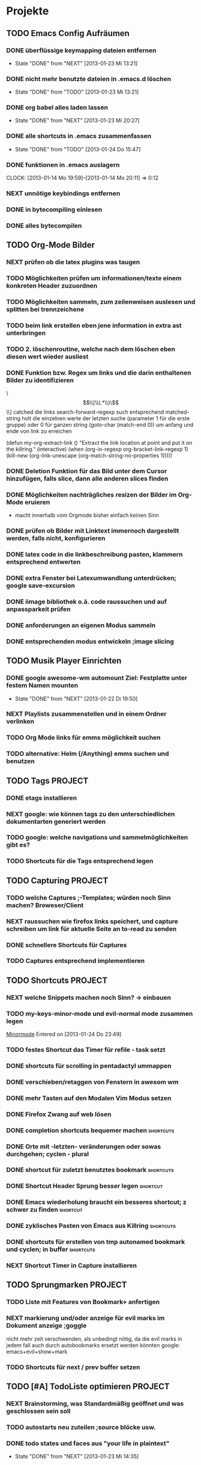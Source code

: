 #+STARTUP: content
* Projekte
** TODO Emacs Config Aufräumen
*** DONE überflüssige keymapping dateien entfernen
    - State "DONE"       from "NEXT"       [2013-01-23 Mi 13:21]
*** DONE nicht mehr benutzte dateien in .emacs.d löschen
    - State "DONE"       from "TODO"       [2013-01-23 Mi 13:21]
*** DONE org babel alles laden lassen
    - State "DONE"       from "NEXT"       [2013-01-23 Mi 20:27]
*** DONE alle shortcuts in .emacs zusammenfassen
    - State "DONE"       from "TODO"       [2013-01-24 Do 15:47]
*** DONE funktionen in .emacs auslagern
    CLOCK: [2013-01-14 Mo 19:59]--[2013-01-14 Mo 20:11] =>  0:12
*** NEXT unnötige keybindings entfernen
*** DONE in bytecompiling einlesen
*** DONE alles bytecompilen
** TODO Org-Mode Bilder
*** NEXT prüfen ob die latex plugins was taugen
*** TODO Möglichkeiten prüfen um informationen/texte einem konkreten Header zuzuordnen
*** TODO Möglichkeiten sammeln, zum zeilenweisen auslesen und splitten bei trennzeichene
*** TODO beim link erstellen eben jene information in extra ast unterbringen
*** TODO 2. löschenroutine, welche nach dem löschen eben diesen wert wieder ausliest
*** DONE Funktion bzw. Regex um links und die darin enthaltenen Bilder zu identifizieren
    \\[\\[\\(.*\\)\\]\\]  catched die links
    search-forward-regexp such entsprechend
    matched-string holt die einzelnen werte der letzten suche 
       (parameter 1 für die erste gruppe) oder 0 für ganzen string
    (goto-char (match-end 0))  um anfang und ende von link zu erreichen
    
(defun my-org-extract-link ()
  "Extract the link location at point and put it on the killring."
  (interactive)
  (when (org-in-regexp org-bracket-link-regexp 1)
    (kill-new (org-link-unescape (org-match-string-no-properties 1)))))

*** DONE Deletion Funktion für das Bild unter dem Cursor hinzufügen, falls slice, dann alle anderen slices finden
*** DONE Möglichkeiten nachträgliches resizen der Bilder im Org-Mode eruieren
    - macht innerhalb vom Orgmode bisher einfach keinen Sinn
*** DONE prüfen ob Bilder mit Linktext immernoch dargestellt werden, falls nicht, konfigurieren
*** DONE latex code in die linkbeschreibung pasten, klammern entsprechend entwerten
*** DONE extra Fenster bei Latexumwandlung unterdrücken; google save-excursion
*** DONE iimage bibliothek o.ä. code raussuchen und auf anpassparkeit prüfen
*** DONE anforderungen an eigenen Modus sammeln
*** DONE entsprechenden modus entwickeln ;image slicing
** TODO Musik Player Einrichten
*** DONE google awesome-wm automount Ziel: Festplatte unter festem Namen mounten
    - State "DONE"       from "NEXT"       [2013-01-22 Di 19:50]
*** NEXT Playlists zusammenstellen und in einem Ordner verlinken
*** TODO Org Mode links für emms möglichkeit suchen
*** TODO alternative: Helm (/Anything) emms suchen und benutzen
** TODO Tags							    :PROJECT:
*** DONE etags installieren
*** NEXT google: wie können tags zu den unterschiedlichen dokumentarten generiert werden
*** TODO google: welche navigations und sammelmöglichkeiten gibt es?
*** TODO Shortcuts für die Tags entsprechend legen
** TODO Capturing						    :PROJECT:
*** TODO welche Captures ;-Templates; würden noch Sinn machen? Broweser/Client
*** NEXT raussuchen wie firefox links speichert, und capture schreiben um link für aktuelle Seite an to-read zu senden
*** DONE schnellere Shortcuts für Captures 
*** TODO Captures entsprechend implementieren
** TODO Shortcuts						    :PROJECT:
*** NEXT welche Snippets machen noch Sinn? -> einbauen
*** TODO my-keys-minor-mode und evil-normal mode zusammen legen
  [[file:~/.emacs.d/emacs_config.org::*Minormode][Minormode]]
  Entered on [2013-01-24 Do 23:49]
*** TODO festes Shortcut das Timer für refile - task setzt
*** DONE shortcuts für scrolling in pentadactyl ummappen
*** DONE verschieben/retaggen von Fenstern in awesom wm
*** DONE mehr Tasten auf den Modalen Vim Modus setzen
*** DONE Firefox Zwang auf web lösen
*** DONE completion shortcuts bequemer machen			  :shortcuts:
*** DONE Orte mit -letzten- veränderungen oder sowas durchgehen; cyclen - plural
*** DONE shortcut für zuletzt benutztes bookmark		  :shortcuts:
*** DONE Shortcut Header Sprung besser legen			   :shortcut:
*** DONE Emacs wiederholung braucht ein besseres shortcut; z schwer zu finden :shortcut:
*** DONE zyklisches Pasten von Emacs aus Killring		  :shortcuts:
*** DONE shortcuts für erstellen von tmp autonamed bookmark und cyclen; in buffer :shortcuts:
*** NEXT Shortcut Timer in Capture installieren
** TODO Sprungmarken						    :PROJECT:
*** TODO Liste mit Features von Bookmark+ anfertigen
*** NEXT markierung und/oder anzeige für evil marks im Dokument anzeige ;goggle
nicht mehr zeit verschwenden, als unbedingt nötig, da die evil marks in jedem fall auch
durch autobookmarks ersetzt werden könnten
google: emacs+evil+show+mark 
*** TODO Shortcuts für next / prev buffer setzen
** TODO [#A] TodoListe optimieren				    :PROJECT:
*** NEXT Brainstorming, was Standardmäßig geöffnet und was geschlossen sein soll
*** TODO autostarts neu zuteilen ;source blöcke usw.
*** DONE todo states und faces aus "your life in plaintext"
    - State "DONE"       from "NEXT"       [2013-01-23 Mi 14:35]
** TODO Latex Mode						    :PROJECT:
*** DONE Cdlatex Paket suchen und installieren
    ist total sinnlos, yasnippet kann das alles auch. Statt dessen eher mal nach math mode suchen
*** DONE testen in wie fern schnelles suchen und finden von Symbolen möglich ist
    - mit latex math mode lässt sich mit backtick
      und dann nem normalen Zeichen das latex äquivalent bilden
    z.B. * wird zu \times
    - für andere Zeichen gibt es helm-c-insert-latex
*** NEXT testen wie weit auto completion von viel genutzen symbolen -Rightarrow...- glatt läuft
   - man könnte natürlich yasnippet benutzen 
   - oder man schreibt eigene latex kürzel
*** TODO math mode und insert latex in workflow einbinden
*** TODO gegebenenfalls weitere Completion Methoden einsetzen
** TODO Git							    :PROJECT:
*** DONE die 3 Grundmerges finden ;a / b / beide
*** NEXT magit: commit und push?
** TODO effizienteres Suchen					    :PROJECT:
*** NEXT Suchmaschine für Quellcodes
*** TODO alternative rc.lua suchen
*** TODO alternative .emacs suchen
*** TODO alternativen zu google prüfen / bessere Befehle sammeln
** TODO awesome wm						    :PROJECT:
*** NEXT Titlebar Awesome Wm googlen. Ziel: Titlebars in bestimmten Tags mit Floating standard, aktivieren.
*** TODO ansatz für tabs in awesome wm formulieren
*** TODO testen was genau shifty macht, und das gegebenenfalls einrichten
*** TODO nochmal die awesomewm konfiguration für tab's raussuchen und versuchen einen Plan zu entwickeln, um dieses sicher zu implementieren
** DONE eshell							    :PROJECT:
   - State "DONE"       from "TODO"       [2013-01-23 Mi 12:41]
*** DONE Autocompletion Eshell googlen Ziel: Möglichkeit umzuschalten. Vielleicht andere Shortcuts?
*** DONE Autocompletion eshell fixen im moment wird bei tab direkt eingesetzt und es lässt sich nicht weiter schalten
*** DONE mehrere eshell's, und diese sollten auch von überall aus in einem separaten Frame geöffnet werden können
    - State "DONE"       from "NEXT"       [2013-01-23 Mi 12:41]
      
* copy and paste
(yank in emacs = paste)

- C-v in pentadactyl

- "+ vorgeschaltet, präzisiert das clipboard (register)
- y => kopiert in kill ring
- p => pastet aus kill ring
- "a y / p => kopiert/pasted in/aus register a
- M-v paste aus Clipboard durch emacs
- C-@ setzt mark (ab da wird markiert)
- C-Shift-v paste im Terminal
- "+ ;y kopiert Link in pentadactyl
- C-einfügen kopieren durch Emacs
* linux allgemein
 + aumix oder alsamixer für soundsteuerung
 + alternativ einfach sound bei kupfer
 + evince ist der pdf viewer
 + xrandr:  $ xrandr --output VGA --mode 1280x1024 --right-of LVDS
 + convert pic123.png -resize 10% res_pic.png  :: resizing
 + standby :: sudo /etc/acpi/sleep.sh
 + standby_alternativ :: sudo pm-hibernate / powersave / suspend ...
 + script von überall asuführbar machen :: sh entfernen, bang(#/bin/bash) anfügen, und in /usr/bin verschieben
** standby
sudo chmod u+s /usr/sbin/pm-suspend
sudo visudo
   und da:
florian ALL = NOPASSWD: /usr/sbin/pm-hibernate
florian ALL = NOPASSWD: /usr/sbin/pm-suspend

immernoch sudo eingeben, aber kein passwort mehr
pm-suspend kann dann einfach in synapse eingegeben werden
** mounten
- sudo modprobe usb-storage 
  dann werden die festplatten erkannt
- /etc/modules
den Rest mit pysdm
** Standardprogramme
 + Standardprogramme: ~/.locale/share/applications/mimeapps.list
 application/pdf=zathura.desktop
** funktionierende Soundeinstellung:
- als root starten
- Sound:
  - Output
    - Built In Analog Stereo
    - Connector: Headphones
  - Input
    - Connector: Front Microphone
    - Built-an Audio Analog Stereo
  - Hardware
    - Built-in Audio
      - Profile: Analog Stereo
- Skype:
  - Audiogeräte
    - Mikrofon: HDA ATI SB, ALC887-VD Analog Direct hardware device without any conversions (hw:CARD=SB,DEV=0)
    - Lautsprecher/Klingeln: Default
* synergy
** keyboardlayout
- nacktes setxkbmap beim client hilft
** momentan funktionierendes Setup
 (pfeiltasten machen manchmal trotzdem probleme, der rest funktioniert aber, einschließlich esc)
      nach hinten löschen, aber leider nicht
- alles ordentlich resettet
- auf pc läuft neo mit manueller ladung
- auf laptop eigentlich egal (setxkbmap, aber vorher mit altgr standard resettet)
- mit synergy --help tool geladen, und dort alle fixes installiert
*** entsprechende config
 halfDuplexCapsLock = true
                halfDuplexCapsLock = true
                halfDuplexNumLock = true
                halfDuplexScrollLock = true
                xtestIsXineramaUnaware = true
                switchCorners = none 
                switchCornerSize = 0

** ServerConf
#~/.synergy.conf
section: screens
	florian-ThinkPad-X121e:
	flo_laptop:
end
section: links
	florian-ThinkPad-X121e:
		left = flo_laptop
	flo_laptop:
		right = florian-ThinkPad-X121e
end
section: options
	 keystroke(control+1) = switchInDirection(left)
	 keystroke(control+2) = switchInDirection(right)
end 
** ClientConf
conf wird gar nicht geladen o.O
Aufruf:
synergyc -n flo_laptop 192.168.2.30
** bla
 + Synergy zum Maus/Tasta sharen
   1. auf beiden quicksynergy starten
   2. server ip (ifconfig) bei client eintragen + name
   3. diesen Namen bei server in richtung eintragen und executen
   4. client executen
** Tasten remappen
xvkbd -xsendevent -no-sync -delay 20 -text "-"
xbindkeys --defaults > /home/florian/.xbindkeysrc
xbindkeys-config    <= und da den xvbkd kram einstellen
* Orgmode
** org-protocol
über emacsclient können auch direkt per konsole
solche Aufrufe gemacht werden
[[http://orgmode.org/worg/org-contrib/org-protocol.html][hauptseite]]
*** Browser
javascript:location.href='org-protocol://capture://x/'+
      encodeURIComponent(location.href)+'/'+
      encodeURIComponent(document.title)+'/'+
      encodeURIComponent(window.getSelection())

Sendet diese Daten an Emacs Template, (hier konkret x aber kann 
man auch weglassen)
*** Emacs
vorallem musste erstmal der server gestartet werden

(setq org-capture-templates
      (quote
       (("w"
         "Default template"
         entry
         (file+headline "~/Zettelkasten/zettelkasten.org" "Notes")
         "* %^{Title}\n\n  Source: %u, %c\n\n  %i"
         :empty-lines 1)
        ;; ... more templates here ...
        )))

- Ersetzt templates durch liste mit diesem Template
- Name Default template mit key w
- Subtree mit manuell eingegebenen Titel, unter Überpunkt
  Notes mit aktuellem Datum und dem Titel der source
- überall ne leere zeile dazwischen
** inline bilder
*** link_linie entfernen
(set-face-underline-p 'org-link niPl)
mit org-display... gibts keine
Linien, und es reagiert sofort
*** bilder anzeigen
iimage-mode / iimage-recenter
[ [file:datei123.png] ]

alternativ:
org-display-inline-images
<= zeigt direkt keine linie
** Folding unterdrücken
- für freie Zeilen oben Punkt zusammenfolden, beim nächsten Punkt
an den Anfang und Enter (einrücken schadet auch nicht
- ansonsten # + BEGIN : irgendwas     # + END:
- oder # + BEGIN_ irgendwas und # + END_ irgendwas
- mann kann auch feste drawer am anfang definieren und benutzen
- bei listen, also verwendung von + und - wird
  nach der Einrückung gefoldet
** Regionen/Enviroments
= org-special
- tangling wert ungleich yes und no wird als Dateiname interpretiert
- mit org-babel-tangle werden dann die Dateien erstellt
*** Syntax
#+BEGIN_X
#+END_X

#+BEGIN_LaTeX
\documentclass ...
#+END_LaTeX
*** Allgemeines
- wird auf jeden Fall anders formatiert(alles grau)
- durch Variable org-src-fontify-natively wird auch
  im Org-Fenster das richtige Syntaxhighlighting 
  im Codeblock benutzt
- C-c ' :: öffnet den Inhalt der Region tempoär in nativem Buffer. Dieser
	   muss mit der selben Tastenkombination beendet werden
*** Beispiel Syntax mit möglichem Tangling

#+BEGIN_SRC latex :tangling st-temp.tex
  \documentclass[11pt]{amsart}
  
  \begin{document}
  $\frac{A+B}{C+D} = X*Y = \binom{123}{456}$
  \end{document}
#+END_SRC

*** streaming
- leider noch keine Möglichkeit gefunden das ganze mit externen Dateien zu verknüpfen,
was ist mit Annotationen?
- das würde normalerweise auch erst beim exportieren gemacht werden (Stichwort: tangling)
- für Code Tangling bieten sich dann die 

** Capturing
Man setzt irgendeine Datei als default note file und 
da wird dann immer reinkopiert
(setq org-default-notes-file (concat org-directory "/notes.org"))

Die Funktion org-cature wird dann mit einer Taste verbunden
(define-key global-map "\C-cc" 'org-capture)
Es wird dann jedes mal ein Tempoärer Buffer geöffnet und angezeigt, 
in welchem man ein Template auswählen kann, welches dann dieses Fenster
schonmal vorbefüllt. Da kann dann z.B. automatisch der zuletzt gestörete 
Link oder der Zwischenspeicher oder eine Link zum aktuellen Punkt landen

Unterschieden wird dann noch in Finish, also fertig kopieren und 
Refiling, wobei die Daten an einen anderen header geschickt werden
** Templates
Templates sind im Grund nur etwas Text der Standardmäßig reingespastet wird,
wobei sie aber auch ein paar gegebene Parameter verwenden können.
*** capture-template hinzufügen
Zeug wird unter Heading "Tasks in gtd.org eingefügt
     (setq org-capture-templates
      '(("t" "Todo" entry (file+headline "~/org/gtd.org" "Tasks")
             "* TODO %?\n  %i\n  %a")
        ("j" "Journal" entry (file+datetree "~/org/journal.org")
             "* %?\nEntered on %U\n  %i\n  %a")))
Aufbau: Key;Beschreibung; typ: entry=node..., item, checkitem, plain,...;
target: file+regexp/file+id usw, file+datetree für currentdate und noch mehr;
template: text; properties: clockingkram, appenden, unnarrow(nicht hinspringen...)
*** nutzbare parameter
http://orgmode.org/manual/Template-expansion.html#Template-expansion

** refiling
- Das capture oder node wird an anderen header angehangen
(standardmäßig wird nur die oberste ebene benutzt
** Export
*** Export subtree
1. auf subtree gehen
2. org-export
3. 1 um auf subtree export umzuschalten
4. konkreten export aussuchen
* Vim
** Search/Replace                                                :shortcuts
	    =Änderungen werden komplett live gepreviewed=
	    :bereichs/foo/bar/g  oder gc
	    als Bereich kann man z.B. mit a',b' marker angeben
	    Ferner sind auch . für die akt Zeile oder konkrete
	    Zeilennummern möglich, geht aber auch +2 = relativ zu cur-pos
	    oder anders:
	    :g/^test/s/foo/bar/g  nur zeilen die mit test anfangen
	    im grunde gibt man start,end an.

	    \( \) macht aus nem Bereich ne Backreferenz
	    \1 matched die nummeriert, & matched das ganze Teil
	    
	    '< , '> selection anfang / ende
	    $ Dateieende
	    . aktuelle zeile
	    /test/ zeile mit nächstem vorkommen von test
	    ?test? zeile mit vorherigem vorkommen von test
** Mehrfachmanipulation
v -> visual, V -> visual zeile, ctrl v -> block
dann mit i,a,I,A usw. editieren (nach enter bei allen zeilen)
** kleinkram
s(jetzt k) löscht geht aber direkt auf insert
:w !sudo tee > /dev/null %  wenn die Berechtigung bei Vim fehtl
    alternativen: :%!sudo tee %
sudo chmod -v -R ouag+rw *     alles per chmod freigeben

** Vervollständigung
   - Ctrl+n für dynamische 
     Vervollständigung / Ctrl+p für letzte Vervollständigung (sucht
     im Text auch in genau diesen Richtungen !! )
   - Ctrl+x Ctrl+n und Ctrl+x Ctrl+p um ganze 
     Zeile so zu vervollständigen
* Emacs  
** shortcuts-emacs 						  :shortcuts:
    sudo chmod -v -R ouagrw . matched auch verstecktes
   - igrep und dann regex um dateien zu (durch-)suchen
   - recentf-open-files ::   zeigt die letzten dateien an
   - deft-new-file ::        erstellt eine kurznotiv die mit deft
     zusammengefasst werden können
   - C-x C-e :: führt aktuelle lisp zeile aus und gibt ergebniss aus
   - M-esc : :: eval-expr
   - C-x b  ::  buffer wechseln
   - winner-undo :: Layout wiederherstellen (tempoärer speicher)
   - repeat :: .
   - vergrößern/verkleinern :: C-x } /
   - finde Buffer :: C-x 4 C-o
   - InsertPoint :: Ctrl + w (mehrfach für größere Fläche

   - save-current-configuration :: C-ä w
   - resume :: C-ä c
	       
   - show shortcuts :: C-ä x
** Hilfefunktionen
-    M-x apropos :: findet alles was irgendwie mit dem Ausdruck danach zu tun hat
-    F1 / M-x Helper-... :: findet Keybinds <=> Funktion usw
-    apropos-documentation :: durchsucht alles nach einem String
     
** Funktionsnamen abkürzen
(defalias 'langer_name 'abkuerzung)
** Tmp Keymaps
    blablabla
    testtest
    testetst

    einfach zeile yanken, eval-expr.. und paste mit ctrl-y
    oder auf zeile und C-x C-e, oder markieren und eval-region
      (global-set-key (kbd "C-ß") 'clipboard-yank) *nichtmehr notwendig*
      (global-set-key (kbd "C-c f") 'evil-emacs-state)
      (global-set-key (kbd "C-c q") 'evil-force-normal-state)
      (define-key evil-normal-state-map (kbd "C-c f") 'evil-emacs-state)
      (define-key evil-normal-state-map (kbd "C-c q") 'evil-force-normal-state)
      (global-set-key (kbd "C-u") 'evil-scroll-up)
      (define-key evil-normal-state-map (kbd "C-u") 'evil-scroll-up)
      (global-set-key (kbd "M-k") 'evil-window-prev)
      (define-key evil-normal-state-map (kbd "M-k") 'evil-window-prev)
      (global-set-key (kbd "C-c b") 'view-buffer-other-window)
      (global-set-key (kbd "C-ü") (lookup-key global-map (kbd "C-x")))

      (global-unset-key (kbd "C-d"))
      (local-unset-key (kbd "C-d"))
      (global-unset-key "\C-d")
      (local-unset-key "\C-d")

      (global-set-key (kbd "C-d") 'evil-scroll-down)
      (define-key evil-normal-state-map (kbd "C-d") 'evil-scroll-down)
      (define-key evil-motion-state-map (kbd "C-d") 'evil-scroll-down)
      (local-set-key (kbd "C-d") 'evil-scroll-down)
       (define-key evil-normal-state-map "\C-d" 'evil-scroll-down)
      (define-key evil-motion-state-map "\C-d" 'evil-scroll-down)
      (local-set-key "\C-d" 'evil-scroll-down)

      (define-key global-map "\C-d" 'evil-scroll-down)

      (define-key local-map "\C-d" 'evil-scroll-down)

; freie Präfixe sind C-ü , C-ö , C-ä



      [[file:~/.emacs::(global-set-key%20(kbd%20"C-c%20b")%20'][.emacs]]

** helm :shortcuts:
[Space] scrollt in Hilfstext
M-a markiert alle Einträge !!!

** Zeilenumbruch
   + linewrapping = darstellungsumbruch
   + truncating = nicht umbrechen
     => toggle-truncate-lines
   + columnfilling => zeilenumbruch im Buffer
     => auto-fill-mode bricht automatisch um
     => set-fill-column setzt die max. Zeichenanzahl
** FTP
1. mit Befehl ftp, ftp programm aufrufen
2. da dann adresse für server eingeben (www.howtoflo.de z.b.)
3. dann benutzernamen eingeben (web95) z.B.
4. dann Passwort eingeben

+ mit ls und cd bewegen
+ mit rename umbenennen
+ mit put lokale/adresse remote/adresse Dateien hochladen
  für zielpfad reicht auch einfach der zieldateiname, so dass
  der aktuelle Ordner benutzt wird
+ mit get? entsprechend runterladen
** GNUS
Adresse => 212.82.96.94
*** weiterleitung für mehrere Accounts auf dem selben server
nslookup imap.mail.yahoo.com    zum schluss kommen die interessanten ip's
echo "12.34.56.78 neue.mail.domain" >> /etc/hosts
*** konfiguration
;; GMANE is about the only free news server I've seen.
;; I set it to my primary server so I can read a few Free software mailing lists.
(setq gnus-select-method
     '(nntp "news.gmane.org"))
;; Mostly, though, I just want to read my mail.
;; This setup uses a standard SSL-based connection to read the mail for the accounts I have through
;; UC Berkeley:
(setq gnus-secondary-select-methods
      '((nnimap "floppycode" ; primary email
		(nnimap-address "imap.mail.yahoo1.com")
		(nnimap-server-port 993)
		(nnimap-authinfo-file "/home/florian/.authinfo")
		(nnimap-stream ssl))
	(nnimap "lerch.florian" ; secondary account
		(nnimap-address "imap.mail.yahoo2.com")
		(nnimap-server-port 993)
		(nnimap-authinfo-file "/home/florian/.authinfo")
		(nnimap-stream ssl))
		))



(setq gnus-ignored-newsgroups "^to\\.\\|^[0-9. ]+\\( \\|$\\)\\|^[\"]\"[#'()]")

(setq user-mail-address "floppycode@yahoo.de")
(setq user-full-name "Florian Lerch")

;(setq mail-sources '((nnimap :server "imap.mail.yahoo.com"
;                          :user "floppycode@yahoo.de"
;                          :password "")
;		     (nnimap :server "imap.mail.yahoo.com"
;			  :user "lerch.florian@yahoo.de"
;			  :password "")))


(setq send-mail-function 'smtpmail-send-it)
(setq message-send-mail-function 'smtpmail-send-it)
(setq smtpmail-default-smtp-server "smtp.mail.yahoo.com")

(setq smtpmail-auth-credentials '(("smtp.mail.yahoo.com" "465" "floppycode@yahoo.de" "3ihgvks14")))
(setq smtpmail-starttls-credentials '(("smtp.mail.yahoo.com" "465" nil nil)))
*** .authinfo
machine imap.mail.yahoo1.com login floppycode@yahoo.de password secret port 993
machine imap.mail.yahoo2.com login lerch.florian@yahoo.de password secret port 993
* install/make kram
1. ./configure
2. make
3. sudo make install
* Firefox
** pentadactyl plugins
*** installieren
js Datei in ~/.pentadactyl/plugins/ kopieren
*** Grundstruktur
eigentlich nichts festes, geht direkt mit js code los
*** Kommando hinzufügen
group.commands.add(['command_name'], "Beschreibung",
 function(args){
  var = bla;
  mache_irgendwas;}
);
*** Hintmode hinzufügen
hints.addMode('K', "descr", function(elem) {
	     var url = elem.getAttribute("href");});
*** nutzpare Parameter
var url = buffer.url;
var en_url = encodedURIComponent(buffer.url);
var title = buffer.title;
*** Aufruf Org Protocol(Capturing)
capture_template mit kürzel w:
#+Begin: Javas Code
location.href='org-protocol://capture://w/'+
  encodeURIComponent(location.href)+'/'+
  encodeURIComponent(document.title)+'/'+
  encodeURIComponent(buffer.win.getSelection())
#+END:
passendes Capture-Template: (titel muss noch manuel eingegeben werden)
#+BEGIN: CaptureTemplate
(setq org-capture-templates
      (quote
       (("w"
         "Default template"
         entry
         (file+headline "~/org/capture.org" "Notes")
         "* %^{Title}\n\n  Source: %u, %c\n\n  %i"
         :empty-lines 1)
        ;; ... more templates here ...
        )))
#+END:
passendes Capture-Template: (titel muss nichtmehr eingegeben werden und
es wird auch sonst nichts vom capture menü angezeigt
#+BEGIN: CaptureTemplate2
(setq org-capture-templates
      (quote
       (("w"
         "Default template"
         entry
         (file+headline "~/org/capture.org" "Notes")
         "* Testtitle\n\n  Source: %u, %c\n\n  %i"
         :empty-lines 1 :immediate-finish :unnarrowed :kill-buffer)
        ;; ... more templates here ...
        )))
#+END:

+ Paremeter werden getrennt mit / und encdode...
+ zuerst link , dann titel, dann content 
+ %c setzt link mit passendem Titel ein
+ %i setzt das capturing ein
+ %u setzt das aktuelle datum oredntlich formatiert ein
+ die 3 übertragenen Daten sind auch abrufbar mit:
  + %:link        => der link
  + %:description => der Titel
  + %:initial     => der content
+ template wird mit "x" gewählt
 

** pentadactyl einrichten
- :map d V   <= damit der nicht mit d seite löscht
- :set hintkeys=uiaenrdxvlchgqüöäpb,.j
- :mkpentadactylrc
** Standardsuche
about:config und da nach keyword.URL suchen und
https://www.google.com/search?hl=en&q=  einsetzen

** Extensions
+ Bugmenot
  viel zu viel gesperrt und son Scheiß. Für die Fälle wo's sich trotzdem
  lohnt, reicht auch die Website
+ CoolPreviews
  meine fresse ist das eine langsame Reaktion gewesen
  die Suchen funktioniert irgendwie nicht, und auch sonst ist
  die Reaktionszeit für normale links extrem langsam, das Interface
  selbst ruckelt auch pervers
  andererseits kann das von Zeit zu Zeit sicherlich auch Tabs einsparen
  auch wenn kurz öffnen und zurückgehen vermutlich schneller wäre
  die stacking funktion ist auch irgendwie scheiße weil langsam und unübersichtlich
  könnte aber fürs nächste vielleicht zu mehr ordnung motivieren
+ DeeperWeb
  also dezent würd ich die sidebar nicht grade nennen, stopft das halbe fenster zu
  der Wert der angezegiten Tags ist 'begrenzt'
  teilweise sind aber interessante Suchansätze implementiert, deren Umsetzung ist zwar
  Scheiße, aber auf Basis dessen lässt sich sicherlich noch besseres finden
+ DownloadHelper
  integriert sich ganz gut und enthält einen converter, nichts auszusetzen
+ Element Hiding Helper Adblock Plus
  funktioniert ziemlich gut -> seiten lassen sich schnell extrem vereinfachen
  -> leider kein redo oder preview?
+ Fasterfox
  konnte bisher keinen Echten leistungsanstieg feststellen
+ fastestfox
  verschiedene "downthemall-artige" Funktionen
  diese kleinen buttons beim link sind eigentlich nur nervig und schwul
  aber die kleine wikipedia preview für markiertes könnte praktisch werden
  automatisches laden der nächsten seite führt öfters mal zu problemen
  Geht mir jetzt schon auf die nerven
+ Instaright!
  wieder so behindert fokussiert auf die eigene Seite
  sehr ruckelige Angelegenheit und bescheuerte Notifications
  behindertes Scheißteil -> weg
+ Multirow Bookmarks
  haben jetzt auch auf ein neues Plugin mit plus am Ende umgestellt >.>
  ficken sie sich
+ Pocket
  bietet die möglichkeit halbwegs effizient die links zu sammeln und synchronisiert
  die dann mit deren Server
  paar shortcuts gibts auch, aber die reichen noch nicht wirklich
+ Read Later Fast
  zwar immernoch scheiße weil immer auf extra Seite, aber bis auf weiteres muss das
  reichen, irgendwie auch etwas verbuggt
  Korrigiere: funktioniert nicht
+ SearchMenu
  klein, schmal und unauffällig, erfüllt seinen Zweck
+ Tile Tabs
  normale Tabs Funktionieren nicht so ohne weiteres,
  => läuft über separates Menü(scheint umschaltbar zu sein)
  ist trotzdem scheiße
+ Vimperator
  im Prinzip schon ziemlich geil, flexibel und bietet viele Möglichkeiten
  im Moment sieht das Design markierter links aber noch echt kacke aus
  und er krallt sich andauernd irgendwelche Tastendrücke und macht
  scheiße damit
  speichert auch die Einstellungen irgendwie nicht
** org-protocol
*** emacs.d
(server-start)
(require 'org-protocol)
*** browser
in ~/.local/share/applications
org-protocol.desktop erstellen mit

  [Desktop Entry]
  Name=org-protocol
  Exec=emacsclient %u
  Type=Application
  Terminal=false
  Categories=System;
  MimeType=x-scheme-handler/org-protocol;

und update-desktop-database ~/.local/share/applications/ laufen lassen
in Firefox dann url öffnen und /usr/bin/emacsclient zeigen
** kopieren
/ -> suche, um zur richtigen stelle zu kommen
c -> caret mode;
v -> visual mode;
dann y -> yank

* Shell
- mit history durchnummerierte Befehlshistory
- schleife in bash :: for i in {1..10}; do echo $i;done
- inhalt durchsuchen :: grep --context=10 oder -C 10   (<- großes C)
- replace :: sed -i 's/old-word/new-word/g' *.txt
- rename :: rename 's/\.bak$//' *.bak
- ausgabe :: cat
- argumente :: !$ (last) !n:1 (arg1 von cmd n)
- befehle :: !! (last) !n (nr) !ls (last ls) ^ust^usr (last mit 1 replace)
- dir :: cd - (last dir) pushd / (cd mit stack) popd (zurück stack)
- ausschnitt :: head -n 2(bis 2) tail -n 2(ab) head -n -2(bis letzte 2)
- einsetzen :: sed -i~ '1 i anfang' Server.java (setzt in zeile 1 ein, ~ = Backup)
- entfernen :: sed -i '1 d' Server.java (löscht Zeile 1)
- variablen/zwischenspeicher :: set varname = blakramzeug
* yas
** neu erstellen
Ctrl-ä n  -> neu
Ctrl-ä t  -> load buffer
-> fertig
der key wird dabei expanded
** Beispiel Snippet
# -*- mode: snippet -*-
# name: leftrightarrow
# key: Lra
# --
\Leftrightarrow
** Input
${1} für Eingaben, ${1:bla} oder sows für Vorschläge
dann Lra in Latex eingeben und tab -> ersetzung
Bei kopien wird dann bloß noch $1 geschrieben
(muss auch!! Die klammern sind nichtmehr erlaubt)
Für mehrere Auswhal möglichkeiten:
<div align="${2:$$(yas/choose-value '("right" "center" "left"))}">
* git
   *HEAD -> Branch -> Commit*
** Keywords
(teilweise direkt mit git <keyword> als befehl)
- ref :: reference, verknüpfung, konkret id oder so
- repository :: Container mit Daten / Veränderungen und allemm
- commit object :: dateien, die den aktuellen stand zu zeitpunkt
		   repräsentieren (hat auch n namen und so)
		   oft auch nur veränderungen und link zu parent
- head :: ref auf commit objekt, im grunde nur id/name (= sha1)
	  HEAD ist der akt. aktive vom akt. Repo
- branch :: unterschiedliche ableitungen eines repositories, für gewöhnlich
    also daher durch head repräsentiert (entspricht besonderem commit, häufig tempoär)
- merge :: (synt.: git merge [head]) pflegt das commit objekt von head
	   in das aktuelle repository ein
	   -> sucht gemeinsamen vorfahren, von akt. commit und neuem
	   -> wenn alles glatt geht einfach überschreiben, sonst manuelle entscheidungen
	    bzw. entsprechende Marker um User zu warnen
	   -> Konflikt, beide Mergehistorien haben zu gleichem Zeitpunkt widersprüchliche
	    Änderungen
	   sonst Fast Forward, jeweils immer nur eine Veränderung( geht automatisch)
- checkout :: HEAD auf commit lenken, und dann die lokalen Daten überschreiben;
	     konzentriert sich dabei auf staged files und so
- diff :: unterschied zwischen 2 commits (also heads übergeben)
- log :: commit zur tempoärem Vorgänger
- remote :: repository das nicht lokal ist
	    remote repository bekommt rem rep ref (standard origin) als identifikation
	    remote heads, verlinken die heads(-> commits) in rem rep
	    (syn.: origin/[head-name]
- track :: lokaler branch repräsentiert intern remote branch (tracked diesen also, ist ref)
	   alle notwendigen Daten liegen lokal abgespeichert
- fetch :: neue commits aus getracktem branch werden in trackendem branch gesichert
	   nur remoteheads verändern sich
- master :: lokaler hauptbranch (standardmäßig), kann auch selbst tracken
- pull :: passt die heads dem fetch an (wenn tracking eingerichtet, erfolgt erkennug
	  des remote repositories und vorhergehender fetch automatisch
	  übernimmt dabei also vorrangig allos von eimen (meist remote) Rep
- push :: fügt remote repository die commits hinzu und der lokale headlink wird zu der
	  passenden Modifikation weitergeleitet
	  remote head reference usw. werden in lokalme branch auch angepasst
	  ! rem head muss zu vorgängen von akt. rem rep zeigen und dort einsetzen!
	  -> fast forward merge wird forciert
- index :: sammlung der dateien, die zum repository committed werden sollen
	   bilden die Grundlage um commit objekte zu bilden
- commit :: bilden und hinzufügen von commit objekten zu repository
- working directory :: der ordner in dem die daten liegen, die man selber wirklich bearbeitet
- stash :: container für nicht committete Modifikation, um mit akt. rep zu mergen
- status :: zeigt differenzen: working-directory <-> index <-> aktuellster commit
	    => wd enthält alle dateien, index nur 'tracked' dateien, und akt. commit die 'staged',
	    die nach bisherigem Stand auf jeden fall reinkommen.
- staged :: fürs nächste commit vermerkt
- reset :: setzt den HEAD 'link' zurück, (zu spezifischem Stand),
- mv|rm|ect :: können dies jeweils in workdir aber auch pushbaren commits machen
	       und den Rest auch gleich anpassen
** dateien aus dem kreislauf ziehen (aber erhalten)
1. in underordner und .git/info/exclude jeweils ausnahme hinzufügen
2. git update-index --asume-unchanged <filepath>    ab -- vlt optional
3. git rm --cached filepath
4. git update-index --asume-unchanged <filepath>    keine ahnung ob nochmal

5. git commit -m "bla"
6. git push
** dateien hinzufügen/updaten
ob eine Datei  ganz neu ist, oder sich nur verändert hat, macht erstmal
   keinen Unterschied. Mit git add werden Dateien hinzugefügt.

** spontan konkretes committen
    git add --patch     lässt dann wählen was gemacht wird
** lokalen datenbestand updaten
git pull

git checkout
git
** config
remotebranch mit namen origin ist default für push/pull
=> ist in .git/config
die exclude ignorelist kann direkt dateinamen aus 
dem wurzelverzeichnis entgegennehmen
git config --global credential.helper cache
git config --global credential.helper 'cache --timeout=50000' <= cached login
** praktische befehle
git add . addet alles außerhalb der ignorelist (vorher git status ...)
git mergetool  um den kram zu mergen
** mit gui
gitk => git-gui öffnen => neu laden
=> alles bereitstellen => nein => eintragen => versenden
** Ganz neues Projekt
1. Mit git initialize oder so, erstmal lokal rep erstellen
2. Online irgendwo was erstellen
3. git remote add name pfad
4. git update name
5. git commit -m "bla"
6. git fetch name
7. nochmal add und commit
8. git pull name -t master
9. git commit -m "bla"
10. git push name
11. config mit default remotes updaten:
    [branch "master"]
    remote = origin
    merge = refs/heads/master
** neue basis pushen (überschreiben)
git push remote_name --force
** neues system mit online repo verbinden
git init     für neues lokales rep
git add      mit allem was man dabei haben möchte, ggbflls. vorher gitignore
git remote add rem_name online_path -t master
(git push rem_name --force) falls repository neu bespielt werden soll
** Fehler beheben
- mit git log die einzelnen commits inkl nummer anzeigen
- mit git show nr:pfad z.B. 1234:.emacs.d/test.txt dokumente etc anzeigen

** allgemeiner Synchronisationsworkflow
+ C-ö m s  für Status (und speichern)
+ jeweils i oder s zum anpassen
+ c  "bla" C-c C-c
+ C-ö m l
   + C-ö m s  wieder stagen
   + c C-c C-c
+ C-ö m h

und beim nächsten Rechner dann das gleiche
* eshell
- cd = für stack, cd -nr  um aus stack aufzurufen
- & ganz ans Ende (hinter paramater usw.) um
  Prozess abzuspalten
  - wahlweise noch mit nohup davor
  um output abzuleiten
  for i in 1 2 3 4 5 6 { rm bla$i.jpg }
  for i in (number-sequence 1 6) {rm bla$i.jpg }
* zipper
- tar.gz :: tar xvfz filepath
- zip :: unzip filepath
* Latex
- latex selbst konvertiert zu dvi
- programme wie dvipng machen daraus bild
- documentclass[11pt]{standalone} erstellt
  eine Seite mit minimaler größe (für formelextraktion)
- iimage-mode <- zeichnet einfache links zu bildern
  iimage-recenter läd die bilder dann nach
** arrays
$\begin{array}{ccc}
q_0 & q_1 & q_2 \\
q_0 & q_1 & q_2 \\
q_0 & q_1 & q_2 \\
$\end{array}
** beispiel image link
[ [ file:~/test1.png ] ] 
; das file: am anfang ist wichtig!
** minimales latex Skript
\documentclass[11pt]{standalone}
\usepackage[utf8]{inputenc}
\usepackage{amssymb,amsmath}

\begin{document}
$\frac{A}{B} = c$

\end{document}
 
** preview im org mode
zeichen hinter $ muss frei sein
alternativ: \( und \) für kleine schrift oder
\[ \] oder $$ $$ für größere Schrift
* Windowmanager

   :PROPERTIES:
   :ID:       0001
   :END:
** *Kriterien*
  - hohe Geschwindigkeit und Ressourcensparend

  - sollte die Standardlayouts schnell aufbauen können
  - intuitives Verändern der Layouts per Tastatur (größe und pos der Felder)
  - zuordnen mehrerer Workspaces bzw. Tags / Gruppen
  - einfache Konfiguration, am besten Live/über GUI oder tool
  - aktive Entwicklung
  - vorhandensein und kompatibilität zu wichtigen widgets
  - Maus ist immernoch -möglich-
  - schnelles setzen des Fokus auf konkretes Fenster möglich
** *Theorie*
DynamicWindowManager :: tiling *und* freies Verteilen
TilingWindowManager :: Fenster liegen nie übereinander
StackWindowManager :: Fenster können übereinander liegen

** Awesome WM
- tagging ganz cool aber auch nicht mehr als mehrfache workspace
  zuordnung
- jede Konfiguration über die Datei, nichts geht einfach über
  Packagemanager
- Widgets machen irgendwie Probleme und Design von Fenstern scheiße
- Focus Management noch nicht perfekt, generell mangel an
  Usability Innovation
- zuschalten von Fenstern geht flüssig, schnell und sauber
*** Fenster in bestimmten Tags starten
 -- {{{ Rules
awful.rules.rules = {

    -- All clients will match this rule.
    { rule = { },
      properties = { border_width = beautiful.border_width,
                     border_color = beautiful.border_normal,
                     focus = true,
                     keys = clientkeys,
                     buttons = clientbuttons,
                     size_hints_honor = false} },
    { rule = { class = "MPlayer" },
      properties = { floating = true } },
    { rule = { class = "Chromium" },  properties = {tag = tags[1][1]}},
    { rule = { class = "Luakit" },  properties = {tag = tags[1][1]}},
    { rule = { class = "Geany" },  properties = {tag = tags[1][2]}},
    { rule = { class = "libreoffice-writer" },  properties = {tag = tags[1][2]}},
    { rule = { class = "Terminator" },  properties = {tag = tags[1][3]}},
    { rule = { class = "Vlc" },  properties = {tag = tags[1][4]}},
    { rule = { class = "Desmume" },  properties = {tag = tags[1][4]}},
    { rule = { class = "Easytag" },  properties = {tag = tags[1][4]}},
    { rule = { class = "Galculator" },  properties = {tag = tags[1][4]}},
    { rule = { class = "Gpartedbin" },  properties = {tag = tags[1][5]}},
    { rule = { class = "Gtg" },  properties = {tag = tags[1][5]}},
    { rule = { class = "Pcmanfm" },  properties = {tag = tags[1][5]}},
    { rule = { class = "Transmission" },  properties = {tag = tags[1][5]}},
}
-- }}}
*** shortcuts-awesome wm 					  :shortcuts:
S-n       :: minimieren
S-C-n     :: wiederherstellen
^S-c      :: schließen
S-t       :: oberste Ebene
^S-j / k  :: Fenster verschieben
S- h/l    :: Breite verändern
^S-h/l    :: mehr/weniger Hauptfenster
S-C-h/l  :: mehr/weniger Spalten Slaves
^S 1-9    :: ändere Fenster tags auf 1-9
^S-C 1-9  :: Füge Fenster Tag hinzu

*** mehrere Bildschirme
- mit dem xrandr Befehl aus dem Softwarebreich starten
- mit mod4+o werden die Fenster verschoben
- mit mod4+ctrl wird der fokusmonitor gewechselt
** wmii :kandidat:tested:
- Ressourcensparend
- sehr nah an z.B. DWM aber mit mehr Features etc.
- Features haben auch keine offensichtlichen Makel
- kann in beliebigen Sprachen entwickelt und verändert werden
- es existieren viele Pakte solcher Modifikationen
*** Test
- shell funktioniert auf anhieb
- sondertasten neo nicht im startmenü, was aber ansonsten ganz gut läuft
- scrollbars irgendwie eigenartig
- ruckelige Darstellung
- tagzuweisung klappt ganz gut
- generell, sobald maus benutzt wird wirkt alles verbuggt
- autofokus auch erstmal nicht drin
- design sehr minimalistisch <- hat nen eigenen reiz
- zusammenklappen ist aber ziemlich intelligent:
  ein Fenster kann per Knopfdruck auf die komplette Spalte maximiert
  werden und der rest wird nur am rand eingeblendet
- Shortcuts
  [[/home/florian/Dropbox/Zettelkasten/zettelkasten.org_20121213_230622_11330eFl.png]]
  - mod t = springe zu tag, mit shift auch setzen
(Press "Alt + a" to log out, well select "exit")

- ganz geil ist, das man nicht auf tagnummern achten mussten
  sondern einfach anfängt den namen einzugeben und dann codecompletion
- das Springen zwischen Master und dem Rest ist wirklich gut umgesetzt
  (einfach durch sprung nach links/rechts usw)
- zB der DocumentViewer läuft ganz gut und kupfer geht auch
- emacs verhält sich auch nicht auffällig
- tagnummer mappt nicht auf unterschiedliche Namen? oO
- die Balken die noch da sind, sind aber eigentlich auch nur störend
** Qtile :kandidat:tested:
- basiert auf python
- noch recht schnell und klein, leicht modifizierbar
- hat auch ne nett gemachte Projektseite usw.

*** Test
- design im Kern sehr schick und sehr spartanisch
- modifizierung über python scheint auch gut möglich zu sein
- das standardmäßig vorgegebene beispiel ist aber schrott
** Xmonad :kandidat:tested:
popluär, flexibel und frei, auf jeden fall
ein kandidat
http://xmonad.org/tour.html
*** Test
- Termninal läuft
- Fensterbalken und son Kram existieren nichtmal
- schafft es aber offensichtlich nichtmal, die windowstaste als mod zu benutzen
- kupfer funktioniert
- die layouts entsprechen erstmal nur den elementarsten basics
- dank dmenu die selbe menüleiste wie bei wmii aber nicht dauernd eingeblendet und neo
  läuft ordentlich
- sehr minimalistisch aber irgendwie schon schick
- alles weitere müsste nachgerüstet werden, aber in diesem Fall
  wäre xmonad sicherlich ein gutes fundament
- plugins laufen über haskell
** herbstluft :kandidat:
- "nachfolger" von Musca
- scheint alles wichtige drin zu haben
- das reicht fürn test

- so auf anhieb geht gar nichts und besonders
viel scheint das internet auch nicht dazu zu haben
- generell noch relativ neu (kaum ein jahr alt)
<.< immernoch nichts geschafft
- wird erstmal auf später verschoben

http://wiki.ubuntuusers.de/herbstluftwm

** wmfs :kandidat:
- scheint alles zu bieten

** i3wm :kandidat:tested:
- hardcore simpler einstieg ABER wlan wird direkt angezeigt
- battery widget auch da, funktioniert aber nicht
- bäh, kupfer bekommt diesen schwuler rahmen aufgezwungen
- erstmal abgestürzt
- steuerung ist aber nicht ungeil (mit simulierten pfeiltasten fenster positionieren
- und die stacks sind drin, die sind schon ziemlich cool
- allzu leicht ist das herstellen eines ganz konkretn aufbaus trotzdem nicht
- stacking ist aber echt geil, und tabbing genauso, sau nützlich
  - leider gibt es jedes mal grelles flimmern beim umschalten
- containern kann man auch irgendwie
- viele wirklich interessante Konzepte umgesetzt, sollte in jeden Fall
  als Referenz für zukünftige Projekte in die Richtung dienen
- viele kleine grafikfehler
- und die tasten werden für shortcuts nach der hardware und nicht neo geladen

** spectrwm :kandidat:tested:
- aktuell und fleißig bearbeitet, alles bestens

- erster blick sehr spartanisch
- fenster sieht am rand etwas kaputt aus
- kupfer funktioniert
- reagiert auch wieder auf alt statt tab
- master kleiner oder größer machen
  ruckelt echt übel
- ansonsten der ganze Standardkram ist sauber umgesetzt
- leider keine echte benennung der layer?
- jedenfalls nichts was es besonders macht
** *----------------------------*
** Fluxbox :rejected:
- bietet zuordnung in tabs an( => Programme die sich auf
  viele Fenster verteilen können zusammengefasst werden)
*** Comment: gleichzeitige Anzeige?
? die Frage ist, ob auch mehrere Tabs gleichzeitigen in einem
Fenster angezeigt werden können, wenns sein muss
+ das selbe Ergebniss lässt sich auch generell mit Tags und workspaces
erreichen

- alle benötigten bars etc. würden sich nachrüsten lassen
- kein tiling -> und tschüss
** UWM :rejected:
- keine Taskleiste usw. => vesucht flexibel produktiv zu bleiben
- dabei allerdings starker fokus auf die Maus
** IceWM :rejected:
- minimalistisch usw. bietet im Endeffekt aber auch nichts wirklich
innovatives oder tolles
** OpenBox :timefiller:
- sehr schnell und beliebt
- kann im Grunde auch nicht mehr
- aber eben wirklich hart ressourcen sparend
- sehr stark und simpel modifizierbar in alle Richtungen
- Tiling nur über über PyTile -> recht Ram aufwendig
** Musca Wm :rejected:timefiller:
- die auswahl der Fenster wirkt sehr spartanisch, mit einfachen
Linien um die Layouts zu bestimmen
- scheinbar auch nicht gerade besonders verbreitet
- die Leute scheinen aber recht begeistert von der Aufteilung
  und der Fenstersteuerung zu sein
*** Readme (sehr groß) mit allen Infos
Musca

- Musca

|@constellation_small.png right@|http://en.wikipedia.org/wiki/Musca| |controls|#controls| : |source|#source| : |author|#author| : |bugs|https://bugs.launchpad.net/musca| : |questions|https://answers.launchpad.net/musca| : |suggestions|https://blueprints.launchpad.net/musca| : |customize|#customize| : |settings|#settings| : |howto|#howto| : |changelog|#changelog| : |mailing list|http://mail.aerosuidae.net/mailman/listinfo/musca_aerosuidae.net| : |launchpad|https://launchpad.net/musca| : |0.9.2|#source|

+A simple |dynamic window manager|http://en.wikipedia.org/wiki/Dynamic_window_manager| for X, with features nicked from |ratpoison|http://www.nongnu.org/ratpoison/| and |dwm|http://www.suckless.org/dwm/|+:

+ Musca operates as a |tiling window manager|http://en.wikipedia.org/wiki/Tiling_window_manager| by default.  It uses `manual tiling`, which means the user determines how the screen is divided into non-overlapping `frames`, with no restrictions on layout.  Application windows always fill their assigned frame, with the exception of transient windows and popup dialog boxes which float above their parent application at the appropriate size.  Once visible, applications do not change frames unless so instructed.

+ Since not all applications suit tiling, a more traditional |stacking window manager|http://en.wikipedia.org/wiki/Stacking_window_manager| mode is also available, allowing windows to float at any screen location and overlap.

+ There are no built in status bars, panels, tabs or window decorations to take up screen real estate.  If the user wants any of these things, there are plenty of external applications available to do the job.  Window decoration is limited to a slender border, which is coloured to indicate keyboard focus.

+ |@musca1_small.png right@|musca1.png| Windows are placed in named `groups` which can be used in a similar fashion to virtual desktops.  Groups can be added and removed on the fly, and each group has its own frame layout.

+ The excellent +dmenu+ utility is used to execute commands and launch applications, and it can also act as a window and group switcher.

+ Windows and frames are navigated and focused on any mouse button click, including rolling the wheel, or alternatively driven entirely by the keyboard.  Simple key combinations exist for window switching, group switching, frame control and screen switching.

+ Frames can be `dedicated` to a single application window, preventing new windows usurping said frame.  One frame per group can also be flagged as a `catch-all` so that all new application windows open there.  The frame border colour changes to reflect these modes.

+ |@musca2_small.png right@|musca2.png| Musca has multi-screen support out of the box, and will automatically create groups for every available screen.

+Thanks to ratpoison and dwm authors+.  Musca's code is actually written from scratch, but a lot of useful stuff was gleaned from reading the source code of those two excellent projects.

+Extra kudos to dwm authors for creating dmenu!+  A true sliced-bread-beating invention.

+But `why` do this when there are 17 million other window managers already swanning about the internet?+  Variety is the spice of life?  Actually, +ratpoison+ is very good and I used it for many years; but, I always wanted it to be just a little bit more friendly to the mouse, and just a little bit more informative about frame focus and layout, and just a little bit less `modal` (I can't think of a better way to say that) everywhere.  Sleek little +dwm+ is also great, and while it does focus-follow-mouse and has nice minimal yet informative frame borders, it can't do manual frame layouts and I couldn't add the feature to it satisfactorily (probably my fault).  Other options like +Ion3+ and +Xmonad+ were also fun, but ultimately had fluff of one sort or another.  So, here is +Musca+: the strange offspring of ratpoison and dwm, and very likely only suited to my preferences ;-)  Oh well.

+Why is it named after a star constellation?+  Firstly, so it didn't have "+wm+" in the name.  Secondly, why not?

-- |Controls\controls|

All Musca key bindings start with a modifier key ("M" below), which is bound to +Mod4+ by default.  Mod4 is usually +Super_L+ or the left hand "Windows" key.  This is most convenient as it leaves Ctrl/Alt free for application use.

See |howto|#howto_mod_key| for troubleshooting or changing the Modifier key.

--- Frame Control

Key bindings:

:table bindings
Keys	Action
M+h	split frame in half horizontally to form two frames.
M+v	split frame in half vertically to form two frames.
M+r	remove the current frame and resize others to fill the gap.
M+o	remove all other frames except the current one, resizing it to full screen.
M+u	revert the last frame layout change.
M+d	(toggle) dedicate the current frame to the current app.
M+a	(toggle) set the current frame as a `catch-all`, where all new windows will open.
M+Left	change focus to the frame on the left.
M+Right	change focus to the frame on the right.
M+Up	change focus to the frame above.
M+Down	change focus to the frame below.
M+Ctrl+Left and M+Ctrl+Right	resize current frame horizontally.
M+Ctrl+Up and M+Ctrl+Down	resize current frame vertically.

Musca commands:

:table commands
Command	Action
hsplit <relative\|pixel>	split frame horizontally.
vsplit <relative\|pixel>	split frame vertically.
width <relative\|pixel>	resize frame horizontally.
height <relative\|pixel>	resize frame vertically.
remove	remove the current frame and resize others to fill the gap.
only	remove all other frames except the current one, resizing it to full screen.
dedicate <on\|off>	(toggle) dedicate the current frame to the current app.
catchall <on\|off>	(toggle) set the current frame as a `catch-all`, where all new windows will open.
focus <left\|right\|up\|down> or lfocus rfocus ufocus dfocus	change focus to a frame in the specified direction.
undo	revert the last frame layout change.
resize <left\|right\|up\|down>	resize the current frame in the specified direction.

Relative values can be specified as a percentage or a fraction:

 hsplit 2/3
 hsplit 33%

+hsplit+ and +vsplit+ adjust frame size relative to `itself`.

+width+ and +height+ adjust frame size relative to the `screen size`, less any group padding.

--- |Window Control\controls_window|

Key bindings:

:table bindings
Keys	Action
M+t	launch a terminal.
M+x	launch an app via dmenu.
M+w	switch windows in the current frame, via dmenu.
M+k	politely close the window in the current frame via a close event.  Press again to forcibly kill it.
M+c	cycle a hidden window into the current frame.

Windows automatically receive the keyboard input when they are visible in a focussed frame.

Musca commands:

:table commands
Command	Action
swap <left\|right\|up\|down> or lswap rswap uswap dswap	swap current window with the contents of the frame to the left, right, up and down respectively.
move <name>	move the current window to the group called `name`.
kill	politely close the window in the current frame via a close event.  Press again to forcibly kill it.
cycle	cycle a hidden window into the current frame.
raise <number\|title>	raise and focus a window in the current group by number (order opened) or title.
manage <on\|off> <name>	(toggle) set whether the window class called `name` is managed or ignored.

--- Group Control

Key bindings:

:table bindings
Keys	Action
M+g	switch groups via dmenu.
M+PageUp	switch to the previous group.  (PageUp == X11 Prior)
M+PageDn	switch to the next group.  (PageDn == X11 Next)
M+s	(toggle) switch the current group between `tiling` and `stacking` window modes.

Musca commands:

:table commands
Command	Action
add <name>	create a new group called `name`, and switch to it.
drop <name>	delete a group by `name`.
name <name>	rename the current group.
dump <file>	export a description (group name and frame layout) of the current group to `file`.
load <file>	import a description from `file` into the current group.
use <name>	switch to the group called `name`.
stack <on\|off>	(toggle) switch the current group between `tiling` and `stacking` window modes.

In `stacking` mode, Windows can be moved using +M+Mouse1+, and resized using +M+Mouse3+.  |More detail|#howto_stacking|.

--- Screen Control

Key bindings:

:table bindings
Keys	Action
M+Tab	switch to the next available screen.

Musca Commands:

:table commands
Command	Action
screen <number>	switch to screen `number`.  This is zero based, and should match the order in which screens are defined in {xorg.conf}.

--- |General Controls\controls_general|

Key bindings:

:table bindings
Keys	Action
M+m	Run a Musca command via dmenu.

Musca commands:

:table commands
Command	Action
exec <command>	execute as shell command.
pad <left> <right> <top> <bottom>	set the current group screen padding in pixels.
bind <on\|off> <Modifier>+<Key> <command>	bind a Musca command to a key combination with `on`, and remove it again with `off`.  The `command` argument is only need for `on`.
set <setting> <value>	set a Musca variable.  See |settings|#settings| for a list of variable names.
quit	exit Musca.

-- |Source\source|

A Musca bazaar repository is available on |launchpad|https://launchpad.net/musca|.  It should always build, but it is a development tree so it may not be stable.

This is the latest dated snapshot considered stable: |musca-0.9.2.tgz|musca-0.9.2.tgz|

--- Build Dependencies:

+ Xlib
+ GNU C Library
+ make
+ gcc

Install the above for your system, grab the source, and run +make+.  Copy the resulting {musca} binary into your {$PATH} somewhere.

--- Runtime Dependencies:

+ dmenu

-- |Author\author|

Feel free to email feedback:

sean dot pringle at gmail dot com

-- |Customize\customize|

Most |settings|#settings| can be changed on the fly using Musca commands, and applied each time using the startup file option.  Alternatively, to change the default settings, modify {config.h} and recompile.

-- |Settings\settings|

Musca has a list of settings that can be altered on the fly using the +set <name> <value>+ command:

 set border_focus Orange

:table musca_settings
Name	Default	Description
border_focus	Blue	Border colour for focused frames in tiling mode, and focused windows in stacking mode.
border_unfocus	Dim Gray	Border colour for unfocused frames in tiling mode, and unfocused windows in stacking mode.
border_dedicate_focus	Red	Border colour for focused `dedicated` frames in tiling mode.
border_dedicate_unfocus	Dark Red	Border colour for unfocused `dedicated` frames in tiling mode.
border_catchall_focus	Green	Border colour for focused `catchall` frames in tiling mode.
border_catchall_unfocus	Dark Green	Border colour for unfocused `catchall` frames in tiling mode.
frame_min_wh	100	Minimum width and height in pixels of frames and managed windows.
frame_resize	20	Size in pixels of a frame resize step.  Setting this smaller will make resizing operations smoother, but also slower and increase load.
startup	.musca_start	(optional) Path to a file containing Musca commands to run at start up.  The default setting is relative to the working directory; ie, Musca will use $HOME/.musca_start `only if Musca is started from $HOME`, which is the usual method for login managers.  The file must contain one command per line.  Lines starting with hash +#+ are comments and blank lines are acceptable.
dmenu	{dmenu -i -b}	Command to run to launch +dmenu+ along with any customize appearance arguments.  This can be replaced by another launcher so long as it accepts a list of +\\n+ terminated items on stdin and returns a single line on stdout.
switch_window	{xargs -I name $MUSCA -c "raise name"}	The command to run once the user has selected a window number and name from +dmenu+.
switch_group	{xargs -I name $MUSCA -c "use name"}	The command to run once the user has selected a group name from +dmenu+.
run_musca_command	{xargs -I command $MUSCA -c "command"}	The command to run when the user has entered a Musca command via +dmenu+.
run_shell_command	{xargs -I command $MUSCA -c "exec command"}	The command to run when the user has entered a shell command via +dmenu+.
notify	{echo %s}	The command to run to send the user a message.  By default Musca just writes to stdout.
stack_mouse_modifier	Mod4	The modifier key to use in `stacking` mode, along with mouse buttons 1 and 3, to move and resize windows respectively.

-- |Howto\howto|

+ |Start Musca|#howto_start|
+ |Use multi-windowed apps like the Gimp|#howto_multi_window_apps|
+ |Change or troubleshoot the Modifier key|#howto_mod_key|
+ |Change the default key combinations|#howto_key_combos|
+ |Change the default border colours|#howto_borders|
+ |Run a system tray|#howto_tray|
+ |Set a desktop background|#howto_background|
+ |Make Musca ignore windows|#howto_ignore|
+ |Use a startup config file|#howto_startup|
+ |Control Musca externally|#howto_control|
+ |Get a list of windows in the current group|#howto_windows|
+ |Use `stacking` window management mode|#howto_stacking|

--- |Start Musca\howto_start|

---- Using startx

Launch it from your +.xinitrc+ file, using +startx+:

 exec /path/to/musca

---- Using a login manager like GDM or KDM

Create /usr/share/xsessions/musca.desktop, and select the Musca session at login:

 [Desktop Entry]
 Encoding=UTF-8
 Type=XSession
 Exec=/path/to/musca
 Name=musca

---- For debugging

Start X with a single xterm running, and launch Musca manually from the xterm, so you can see stdout/stderr (which is where any errors from your dmenu commands will appear).  So in {.xinitrc}:

 exec xterm

--- |Use multi-windowed apps like the Gimp\howto_multi_window_apps|

---- In Tiling Mode

People seem to think this is a huge problem with tiling window managers, but it really is not, particularly in Musca where any old tiling layout can be used and nothing moves around once visible.  |See|musca2.png|?

Start with a single full screen frame and a few small frames off to one side.  Switch to and dedicate the largest frame with +M+d+.  Open the app in the largest frame and the first (hopefully primary) app window will open there, while secondary windows distribute themselves among the smaller frames.  Adjust the number and layout of frames as required for the app in question.  Use the |swap|#controls_window| commands to shift windows around if needs be.

Afterward it may be worthwhile dedicating the smaller frames to ensure they only ever hold the dialog windows you want there, or just set the largest frame as a catch-all to achieve the same effect.

Note that some apps like OpenOffice have windows which are normal dialogs, but they automatically unmap themselves when the primary window is not focussed.  These may flick in and out of existence in the smaller frames.  Not much we can do about it, except use OOo full screen and dock everything with Ctrl+Shift+F10, or use stacking mode.

---- In Stacking Mode

Create a new window group and set it to `stacking` mode with +M+s+, then use the multi-windowed app just as you would in any stacking window manager.  See how the |stacking controls differ|#howto_stacking|.

--- |Change or troubleshoot the Modifier key\howto_mod_key|

Changing the Modifier key is possible by modifying {config.h} and recompiling.  Valid modifier keys are listed in {modmasks[]}, and default key combinations are in {keymaps[]}.  Alternatively, to prevent the need to recompile, you can customize key bindings on the fly using the |+bind+ command|#controls_general|.

Mod4 is commonly bound to X11's +Super_L+ key, which is usually the left Windows key on Linux PCs with a US or UK keyboard layout.  If you're on a different system and the default Modifier key does not work, then establish where mod4 (if it exists!) is pointing by using +xmodmap+:

 $ xmodmap | grep mod4
 mod4        Super_L (0x7f),  Hyper_L (0x80)

Or run the +xev+ utility, press the left Win key, and watch xev's standard output while you do it.  Something like this should appear:

 KeyRelease event, serial 27, synthetic NO, window 0xe00002,
    root 0x259, subw 0x0, time 672433, (417,298), root:(418,299),
    state 0x40, keycode 115 (keysym 0xffeb, Super_L), same_screen YES,
    XLookupString gives 0 bytes:
    XFilterEvent returns: False

Using these two tools, find a suitable Modifier key for your system.

--- |Change the default key combinations\howto_key_combos|

Look at the {keymaps[]} structure in {config.h}.  X11 key names are in X11/keysymdef.h; just remove the 'XK_' from the constant definitions to get the names.  Either modify {keymaps{}} and recompile, or apply key bindings on the fly in {.musca_start} using the |+bind+ command|#controls_general|.

--- |Change the default border colours\howto_borders|

Look at the +border_...+ fields in {settings[]} in {config.h}.  X11 named colours are on |http://en.wikipedia.org/wiki/X11_color_names|http://en.wikipedia.org/wiki/X11_color_names|.  Either modify {settings[]} and recompile, or apply key bindings on the fly in {.musca_start} using the |+set+ command|#controls_general|.

--- |Run a system tray\howto_tray|

Use the +trayer+ utlity and set padding on a window group so as not to obscure it.  For example:

 #!/bin/bash
 trayer --edge bottom --align center --height 32 --SetDockType true --SetPartialStrut false \
  --transparent true --alpha 255 --tint 0x00ff00 --distance 0 --expand true >.trayer.log 2>&1

Whatever system tray application you choose will need to have its WM_CLASS |unmanaged|#howto_ignore|.  Trayer is already unmanaged by default.

--- |Set a desktop background\howto_background|

Musca doesn't touch the root window and frames are transparent, so go use something line +xsetroot+ or +xv+ or +imagemagick+ to set the background.  For example, with imagemagick:

 $ display -window root <path_to_image>

--- |Make Musca ignore windows\howto_ignore|

In {config.h} there is an {unmanaged_windows[]} list of WM_CLASS names:

 char +unmanaged_windows[] = { "trayer", "Xmessage", "Conky" };

Check out the +xprop+ utility to find class names.  Either change {unmanaged_windows[]} and recompile, or do on the fly in {.musca_start} with the |+manage+ command|#controls_window|.  Note that any +manage+ setting only takes effect for `subsequently` opened windows.

--- |Use a startup config file\howto_startup|

Set the `startup` setting in {config.h} to point to a text file of your choice (default is {.musca_start}).  It should contain Musca commands (exactly as would be launched with +M+m+), one per line.  Any comments must be on separate lines starting with hash +#+.  Blank lines are acceptable.  For example:

 manage off trayer
 manage off Conky

 screen 1
 name bling
 pad 0 0 0 32
 exec trayer
 exec conky

 screen 0
 add mail
 add net
 add work
 use mail
 exec firefox gmail.com
 exec evolution
 hsplit 1/2

 set notify notify-send -t 3000 Musca "%s"

Note that lanuching apps from the startup file is OK, but can be of limited use if you want to do it in more than one group.  The +exec+ command runs asynchronously, and if apps are slow to create their windows, they may not necessarily appear in the group you expect.  In this case, try launching apps from {.xinitrc} and just moving them around here.

--- |Control Musca externally\howto_control|

Musca commands can be dispatched from an external script by calling Musca with the {-c <command>} command line argument:

 musca -c "hsplit 1/3"

In this case, the Musca binary will try to connect to an already running instance of Musca, deliver the command, and return once the command has executed.

--- |Get a list of windows in the current group\howto_windows|

Use the group +dump <file>+ command and extract lines starting with the word `window`.  Each line is a series of tab delimited fields in this order:

+ Number in the current group.
+ Class name.
+ Title.

For example:

 #!/bin/bash
 file=/tmp/group.txt
 musca -c "dump $file" && cat $file | grep -r '^window' | awk -F '\t' '{print "id: " $2 " class: " $3 " title: " $4}'

Mould into whatever form suits you.

--- |Use `stacking` window management mode\howto_stacking|

Stacking window management mode is available at the window group level, on a group by group basis.  Select the group you wish to make stacking, and press +M+s+ or run the command +stack on+.  Any frames in the group will disapear.  Other groups will not be affected.

Floating windows can be moved using +M+Mouse1+ -- that is: hold down the modifier key and click the left mouse button on the window -- and dragging the mouse.  Floating windows can be resized using +M+Mouse3+ in the same fashion.  Click-to-focus still works.

Most of the frame manipulation related key combinations and commands are disabled in stacking mode.

No, there is no way to float specific windows while in tiling mode.

To switch the group back to tiling mode, press +M+f+ again or run the command +stack off+.  The group frames will be recreated as they were before the mode change.

-- |+Changelog+\changelog|

+ |0.9.2|#changelog_0.9.2| (|tgz|musca-0.9.2.tgz|)
+ |0.9.1|#changelog_0.9.1| (|tgz|musca-0.9.1.tgz|)
+ |0.9|#changelog_0.9| (|tgz|musca-0.9.tgz|)
+ |20090313|#changelog_20090313| (|tgz|musca_20090313.tgz|)
+ |20090312a|#changelog_20090312a| (|tgz|musca_20090312a.tgz|)
+ |20090312|#changelog_20090312| (|tgz|musca_20090312.tgz|)
+ |20090311|#changelog_20090311| (|tgz|musca_20090311.tgz|)
+ |20090310|#changelog_20090310| (|tgz|musca_20090310.tgz|)
+ |20090309|#changelog_20090309| (|tgz|musca_20090309.tgz|)
+ |20090305|#changelog_20090305| (|tgz|musca_20090305.tgz|)
+ |20090304|#changelog_20090304| (|tgz|musca_20090304.tgz|)
+ |20090303|#changelog_20090303| (|tgz|musca_20090303.tgz|)
+ |20090302|#changelog_20090302| (|tgz|musca_20090302.tgz|)
+ |20090301|#changelog_20090301| (|tgz|musca_20090301.tgz|)

--- |0.9.2\changelog_0.9.2|

+ Tuning: politely check PResizeInc for apps in both stacking and tiling modes.
+ Tuning: changed window resize and drag in stacking mode to use a window outline, to better suit slow video.

--- |0.9.1\changelog_0.9.1|

+ Tuning: prevent parent windows from hiding when transients popup.
+ Bugfix: correctly resize bound keys structure when >31 combinations are bound.

--- |0.9\changelog_0.9|

No difference to |20090313|#changelog_20090313| release, expect that we are starting a more traditional versioning numbering scheme to better suit distro packaging practices.  We're starting at 0.9 because Musca now has all the major features I wanted when starting the project, and bugs seem minimal, but we still need to do extended stability testing.  There is a feature freeze now in effect.

`+Note+ There was some discussion via email that this should be 1.0, and the 0.9 tarball was initially pushed as 1.0.  But after coffee, I think being feature complete and not having many bugs reported doesn't really justify that with a young code base.  So, 0.9 it is.`

--- |20090313\changelog_20090313|

+ Windows now remember their floating position across stacking/tiling mode switches.
+ Bugfix: better MotionNotify co-ordinate checking when resizing in stacking mode.
+ Improved window stacking behavior in relation to unmapped windows, and reduced focus flicker of groups in stacking mode.
+ Improved error checking converting colour names to pixel values for borders.
+ Use {execlp()} instead of {execl()} for launching shell commands with +exec+, to mimic shell parsing and $PATH checking for commands without a full path.
+ Improved key grabbing to prevent blocking some key combinations from the application when we don't need them.

--- |20090312a\changelog_20090312a|

+ |Bugfix|https://bugs.launchpad.net/musca/+bug/341219|: using SIG_IGN for SIGCHLD exits annoys +dbus+ autolaunch, so handle it normally with waitpid.
+ Added additional error check to +bind+ command, to ensure the supplied key symbol is valid.  Previously, it only verified key modifiers.

--- |20090312\changelog_20090312|

+ Cleaned up {config.h}.
+ Replaced various constants with a simple table {settings[]} holding variables that can be set dynamically.
+ Converted {key_callbacks[]} to {keymaps[]} to simply map key strokes to Musca command strings.
+ Added commands: resize, raise, bind, switch, command, shell, set.
+ Added code to filter out NumLock and CapsLock from our key commands (too easy to leave one turned on and disable stuff). Thanks to Nikita Kanounnikov for pointing this bug out.

--- |20090311\changelog_20090311|

+ Tweaked Musca's dmenu usage to execute in a child process.  This should help with the reports made by some people where both dmenu and Musca freeze when the mouse is clicked, or a window opens, while dmenu is running.  Now neither event affects dmenu.
+ Added an {XGrabKeyboard()} check during the Musca startup process.  If it fails, it will throw a warning to {stderr} like:  `Could not temporarily grab keyboard. Something might be blocking key strokes.`  This might help with |this bug|https://bugs.launchpad.net/musca/+bug/336473|.
+ Added the +raise <number\|title>+ command, to raise a window.

--- |20090310\changelog_20090310|

+ Added option to switch window groups between tiling and stacking modes.

--- |20090309\changelog_20090309|

+ Added commands: remove, kill, cycle, only, focus, dedicate, catchall, undo, dump, load, use, exec, swap, screen, manage.  Mnay of these duplicate hot keys, but may be useful to external scripts.
+ Added ability to dump and load group frame layouts to file with +dump <file>+ and +load <file>+ commands.
+ Added the option of a startup script (which needs to be a list of Musca commands), defined by the {STARTUP} definition in {config.h}.
+ Added frame layout `undo` tracking, so that up to 32 frame layout changes per group can be rolled back.
+ Added client command interface for external control by calling {musca -c <command>}
+ Rearranged Musca startup routine slightly to isolate |this bug|https://bugs.launchpad.net/musca/+bug/336473|.
+ Applied a {FOR_RING()} macro to automate looping about head/group/frame/client doubly-linked rings.
+ Improved `click-to-focus` behavior to reduce frame screen flicker.
+ Added restrictions to ensure transient windows follow if their parent is moved between groups.
+ Added logic to prevent a parent window being cycled into another frame when a transient takes focus above it.
+ Added logic to ensure a parent window regains focus in the same frame with a transient window exits.
+ Migrated old {client->kill_event_sent} to a {client->flags} bit.
+ Added ability to manage and unmanage window classes on the fly.
+ Changed {commands[]} struct in {config.h} to a list of command pointers, rather than one long hard to read \\n delimited string.

--- |20090305\changelog_20090305|

---- misc stuff

+ Added TERMINAL to config.h to point to the perferred console app, defaulting to xterm.
+ Added NOTIFY to config.h to point to an external notification app, like {dzen} or {notify-send}.
+ Added example custom launcher functions to config.h, with M+t activated to launch a terminal.
+ Convert {unmananged_windows} to use window class names instead of titles.
+ Reduced default verbosity when logging.

--- |20090304\changelog_20090304|

---- bug fixes

+ Stop frames on an unfocused screen taking the keyboard focus when their client window exited.
+ Fix possible buffer overflow, due to an incorrect {realloc()}, when creating the list of window titles for dmenu.

--- |20090303\changelog_20090303|

---- `width` and `height` commands

Added +width+ and +height+ commands, and {com_frame_size()}, to resize a frame size relative to the screen size or to a specific pixel value.

--- |20090302\changelog_20090302|

---- move windows between groups

Added the +move <group_name>+ command, and {com_window_to_group()}, to move the active window to another group.

---- define a `catch-all` frame

Added +M+a+ key combination, and {frame_catchall()}, to define a frame per group in which +all+ new non-transient windows will open.

--- |20090301\changelog_20090301|

---- key_modifiers

Added {key_modifiers[]} struct to config.h.  This lists the modifier key combinations we're interested in.  Any modifier used in {key_callbacks[]} must also appear in {key_modifiers[]}.

---- key combination logging

Added key combination logging.  Each matched modifier+key combination is logged, eg, a hsplit:

 keypress handling key: Mod4 h

..and each unmatched modifier+key (where modifier is one we're interested in) is logged:

 keypress unhandled key: Mod4 q

This makes it easy to find out X11 key names when modifying {key_callbacks[]}.
-------------------------------------------------------------------
*** Sonstiges
- seit 2009 nichtmehr weiterentwickelt, nur noch Communitypatches
Herbstluft wm kommt dem am nächsten*
** ratpoison :rejected:
- wird nicht mehr weiterentwickelt

** sawfish :rejected:
- war früher mal bei gnome dabei, und die offizielle entwicklung war
  auch mal gestoppt und wird jetzt durch community betrieben

** dwm :rejected:
- sieht sehr schnell aus und scheint auch recht zügig
  on-the-fly neue aufteilung bilden zu können
- zum neukonfigurieren source neu übersetzen?!
- benutzt tags für die Fenster
- wirbt damit, kaum Features zu haben o.O
- keine config-dateien!!
  - das Programm ist aber sehr klein, so dass das überschaubar ist
- da keine jedes mal neu kompilieren kann ein flexibles
  installieren von erweiterungen wohl vergessen werden
  und eingebaut ist dann auch nicht allzu viel

** monsterteil :rejected:
- hardcore kürzungen
** snapswm :rejected:
- sieht an und für sich sauber gemacht aus
aber wieder alles änderungen in dem header => ficken sie sich
** Ion :timefiller:
** StumpWm :timefiller:
** trition
** pekwm

* Coding
** Python
*** Python (in Emacs)
**** Rope
Rope dient dem Refactoring (umbenenenen, grundlegend semantik in
Projekt erkennen und son Zeug). Auch anderer höherer Kram wie das
generieren neuer Funktionen usw. sind möglich. Meine fresse, teilweise
echt geile scheiße dabei.
**** Ropemacs
Bietet interaktive Schnittstellen in Emacs um Rope-refactorings
durchzuführen. Greift dabei auf Pymacs zurück, mit welchem dann
Ropemode Schnittstellen verwendet werden, die dann Rope benutzen.
Ist selbst ebenfalls nur Python => benötigt selbst auch schon
Pymacs.
**** Pymacs
Stellt die Verbindung zwischen Python und ELisp her, in dem die
wichtigsten Funktionalitäten in Wrapper gepackt werden
**** Ropemode
Eine Pythonbibliothek, die Schnittstellen zu Rope liefert (logischerweise
über Python)
*** Python Generell
**** Skriptansatz Automatisierung Ilias
import re
import mechanize
br = mechanize.Browser()
br.open("https://ilias.uni-marburg.de")
#br.retrieve()
print br.select_form(name="formlogin")
br["username"] = "|||username|||"
br["password"] = "|||passwort|||"
responsex = br.submit()
for link in br.links(url_regex="497203[^\n]*cmd=[^1]"):
    if link.text == "Elementare Stochastik":
        print link
        br.follow_link(link)
#br.follow_link("https://ilias.uni-marburg.de/repository.php?ref_id=506449&cmd=view")
br.open("https://ilias.uni-marburg.de/repository.php?ref_id=506449&cmd=view")
br.geturl()
br.response().get_data()
print "check1"
for link in br.links(url_regex="file"):
    if not re.match("Symbol Datei", link.text ):
        print link.text
        print "----"
print "check2"

**** Filemanagement
# The built-in function `open` opens a file and returns a file object.

# Read mode opens a file for reading only.
try:
f = open("file.txt", "r")
try:
# Read the entire contents of a file at once.
string = f.read()
# OR read one line at a time.
line = f.readline()
# OR read all the lines into a list.
lines = f.readlines()
finally:
f.close()
except IOError:
pass


# Write mode creates a new file or overwrites the existing content of the file.
# Write mode will _always_ destroy the existing contents of a file.
try:
# This will create a new file or **overwrite an existing file**.
f = open("file.txt", "w")
try:
f.write('blah') # Write a string to a file
f.writelines(lines) # Write a sequence of strings to a file
finally:
f.close()
except IOError:
pass

# Append mode adds to the existing content, e.g. for keeping a log file. Append
# mode will _never_ harm the existing contents of a file.
try:
# This tries to open an existing file but creates a new file if necessary.
logfile = open("log.txt", "a")
try:
logfile.write('log log log')
finally:
logfile.close()
except IOError:
pass

# There is also r+ (read and write) mode.

** elisp
*** replace in String
(setq var1 (replace-regexp-in-string "old" "new" var1))
*** regex matching
+ (when (org-in-regexp regex 1) (message treffer))
    prüft ob man sich im regex befindet
+ (match-beginning 0) (match-end 0)
    die positionen des letzten funds
+ (matched-string 0) 
    matched den ganzen letzten string bzw. gruppe
*** jump to empty line
**** Next Line Code
(defun jumpToNextEmpty ()
  (interactive)
  (let (var1 moreLines startpoint)
    (setq moreLines (> 2 1))
    (setq startpoint (point))
    (while moreLines
       ;(setq moreLines (= 0 (forward-line 1)))
       ;(forward-line -1)

       ;(message "%s" moreLines)

       ;(setq moreLines (next-line 1))
       ;(setq moreLines (= 0 (next-line 1)))
       (if moreLines
	  (let (p1 p2)
	    (next-line 1)
	    (setq p1 (line-beginning-position))
	    (setq p2 (line-end-position))

	    (when (>= p2 (buffer-size))
	      (setq moreLines (< 2 1))
	      (goto-char startpoint)
	      )

	    (setq var1 (buffer-substring-no-properties p1 p2))
	    (when (string-match "^[ \t]*$" var1)
	       (message var1)
	       (setq moreLines (< 2 1))
	       )
	   )
	 )

       )
    )
 )
**** Prev Line Code
(defun jumpToPrevEmpty ()
  (interactive)
  (let (var1 moreLines startpoint)
    (setq moreLines (> 2 1))
    (setq startpoint (point))
    (while moreLines
       (if moreLines
	  (let (p1 p2)
	    (next-line -1)
	    (setq p1 (line-beginning-position))
	    (setq p2 (line-end-position))

	    (when (<= p1 1)
	      (setq moreLines (< 2 1))
	      (goto-char startpoint)
	      (message "no empty lines found")
	      )

	    (setq var1 (buffer-substring-no-properties p1 p2))
	    (when (string-match "^[ \t]*$" var1)
	       (message var1)
	       (setq moreLines (< 2 1))
	       )
	   )
	 )
       )
    )
 )
*** unique filename
(setq filename
	(concat
	 (make-temp-name
	  (concat 
		  ""
		  (format-time-string "%Y%mad-%H%M%S"))
*** write file
(with-temp-buffer
  (insert (string-as-multibyte "\\test bla"))
  (insert (string-as-multibyte (concat "a" "b" "c")))
  (insert var1)
  (write-region (point-min) (point-max) filename))
*** shell-command
(shell-command
  (concat "latex " filename ".tex"))
*** my-make-latex
(defun my-make-latex ()
  "Convert Region to a Latex image"
  (interactive)
  (setq filename
	(concat
	 (make-temp-name
	  (concat 
		  ""
		  (format-time-string "%Y%mad-%H%M%S")))""))

  (setq stuff (buffer-substring (region-beginning)(region-end)))
  
  (with-temp-buffer
    
    (insert (string-as-multibyte "\\documentclass[11pt]{standalone}"))
    (insert (string-as-multibyte "\\usepackage[utf8]{inputenc}"))
    (insert (string-as-multibyte "\\usepackage{amssymb, amsmath}"))
    (insert (string-as-multibyte "\\begin {document}"))
    (insert (string-as-multibyte "$"))

    (insert stuff)

    (insert (string-as-multibyte "$"))
    (insert (string-as-multibyte "\\end{document}"))

    (write-region (point-min)(point-max) (concat filename ".tex")))
    
  (shell-command
   (concat "latex " filename ".tex"))

  (shell-command
   (concat "dvipng " filename ".dvi -o " filename ".png"))

  (insert (concat "[[file:"filename ".png]]"))
  (iimage-recenter)
)
(provide 'my-make-latex)

*** get selection/region
(setq stuff (buffer-substring (region-beginning)(region-end)))
*** Funktionsaufruf-shortcut durch neuen key ersetzen
(define-key (current-global-map) [remap kill-line] 'my-homemade-kill-line)
*** hartnäckige Bindings überschreiben
die Minormodes habflorianen eine der höchster Prioritäten beim nachschlagen der Keys
-> der jeweilige evil minor mode bietet sich an
Generell gilt: (current-local-map) <= ist ne funktion
Wenn einige Modes ihre Bindings aber trotzdem noch drüberschreiben, muss man sich
selbst an die Hook ketten:
(add-hook 'evil-insert-state-entry-hook
 (lambda ()
 (define-key evil-insert-state-local-map "\M-j" 'evil-window-next)
 (define-key evil-insert-state-local-map "\M-k" 'evil-window-prev)
 )
)

mehr noch bieten sich natürlich die maps des jeweiligen modus
  an, z.b. doc-view-mode-map
  mit describe-mode kommt man zumindest an den mode namen
  zu dem es in der regel eine passende map und hook gibt
*** bedingung
(when (string-match "^ *$" test-str)
   (message "cool")) 
(if (= x y) (message "true") (message "false"))
*** eine Zeile vorwärts
(forward-line 1)   ; oder auch -1
*** hooks
**** Syntax
(add-hook 'latex-mode-hook (lambda () (auto-fill-mode -1)))
**** Standard Hooks
activate-mark-hook
deactivate-mark-hook
after-change-functions
before-change-functions
first-change-hook
after-change-major-mode-hook
change-major-mode-after-body-hook
after-init-hook
before-init-hook
emacs-startup-hook
after-insert-file-functions
write-region-annotate-functions
write-region-post-annotation-function
after-make-frame-functions
before-make-frame-hook
after-save-hook
before-save-hook
write-contents-functions
write-file-functions
after-setting-font-hook
    Hook run after a frame's font changes.
auto-save-hook
before-hack-local-variables-hook
hack-local-variables-hook
buffer-access-fontify-functions
buffer-list-update-hook
    Hook run when the buffer list changes.
buffer-quit-function
    Function to call to “quit” the current buffer.
change-major-mode-hook
command-line-functions
delayed-warnings-hook
    The command loop runs this soon after post-command-hook (q.v.).
delete-frame-functions
delete-terminal-functions
display-buffer-function
pop-up-frame-function
special-display-function
split-window-preferred-function
echo-area-clear-hook
find-file-hook
find-file-not-found-functions
font-lock-extend-after-change-region-function
font-lock-extend-region-functions
font-lock-fontify-buffer-function
font-lock-fontify-region-function
font-lock-mark-block-function
font-lock-unfontify-buffer-function
font-lock-unfontify-region-function
fontification-functions
frame-auto-hide-function
kill-buffer-hook
kill-buffer-query-functions
kill-emacs-hook
kill-emacs-query-functions
menu-bar-update-hook
minibuffer-setup-hook
minibuffer-exit-hook
mouse-leave-buffer-hook
    Hook run when about to switch windows with a mouse command.
mouse-position-function
post-command-hook
pre-command-hook
post-gc-hook
post-self-insert-hook
suspend-hook
suspend-resume-hook
suspend-tty-functions
resume-tty-functions
syntax-begin-function
syntax-propertize-extend-region-functions
syntax-propertize-function
font-lock-syntactic-face-function
temp-buffer-setup-hook
temp-buffer-show-function
temp-buffer-show-hook
term-setup-hook
window-configuration-change-hook
window-scroll-functions
window-size-change-functions
window-setup-hook
window-text-change-functions
**** Org Mode Hooks
[[http://orgmode.org/worg/org-configs/org-hooks.html]]
* Shortcutliste
** einfache Tasten
- AltGr - ü :: Escape
- AltGr - ö :: Tab
- AltGr - p :: enter
** Org - Mode
- C-c C-x C-i :: Clock in
- C-c C-x C-o :: Clock out
- C-c C-x C-c :: cancel Clock
- C-c C-t     :: toggle todo state
- C-c C-x C-r :: Zusammenfassung der Clocks von Substree
- C-u C-c C-x C-i     :: switch Task (nahtloser Wechsel)
- C-u C-u C-c C-x C-i :: Clock in, mark as default (überall reclock in usw.)
- C-c C-x C-d :: An jedem Tree jeweils die Zeit anzeigen
- C-c C-c     :: Update für Ding unter Cursor
- C-c C-x ;   :: Set (und start) Timer
- C-c C-x e   :: set estimated effort time
- C-c C-u     :: Sprung zum Header
- C-j/C-k     :: auf einer Ebene bewegen
- C-ö t       :: org tree to indirect buffer
- C-c C-x C-l :: preview latex fragment (C-c C-c für undo)
- C-ö D       :: display inline images
- C-ä s       :: Screenshot erstellen und einsetzen
- C-ä l       :: konvertiere zu Latex
- C-ä o       :: org-babel-tangle
- C-ä .       :: org-capture
** Expansion/Completion
- C-n,p       :: Evil Extension, zurück
- C-x C-n,p   :: Evil complete line, zurück
- M-ö         :: Hippie expand
- C-ä c       :: mögliche Completions anzeigen
- C-p         :: evil-paste-pop
        geht bei vorherigem paste alle
        elemente des kill-rings durch 
	(kill-ring speichert neue pos)
- C-ö ä       :: magpie expand (beginnt mit , und dann akronyme)
- C-ä ö       :: flosub, entweder aktuelles wort (ab leer oder \n) oder markierung
- C-ä b       :: flosub mit start und end durch leerzeichen getrennt
** sprünge
- g ;         :: springe zu letzter veränderung
- C-ö n/r     :: next/prev Empty Line
- C-ä i/u     :: next/prev regex
- C-ö g/G     :: Vertikalsprung hoch/runter
- M-ä         :: Cursor in Fenster springen lassen
- C-x p ret   :: setze/entferne autonamedbookmark
- C-x j n     :: cycle bookmarks current file
- C-M-n       :: jump up
** Snippets
- C-ä n       :: Neues Snippet
- C-c C-c     :: Snippet Buffer laden
- C-ä f       :: neues Snippet aus Content
- C-ä g       :: Platzhalter erstellen (für Oneshot Snippet)
- C-ä h       :: Oneshot Snippet (erstellen oder einsetzen)
** sonstiges
- C-x * c     :: öffnet calculator
		 => eingabe in postfix/ergebnis paste mit y/close mit q
- C-ö d       :: doc-view-mode
- C-ä k/K     :: encrypt/decrypt region
- S-, S-"     :: minimize(/restore) client
- S-.         :: letzter Tag
- S-Shift-i   :: restore client
- C-x s       :: save-some-buffers 
- M-w         :: buffer back
- C-ä j       :: evil normal state
- C-ä v       :: revert buffer
- C-ü C-q     :: toggle read only
		 
- S-m         :: startet Maus modus
- q        :: start/end dragging
  iae      :: taste 1,2,3
  b        :: lasse maus springen
  u        :: undo
** Fenstermanagement
- C-ä w s     :: Session speichern
- C-ä w r     :: Session laden
- C-ä w u     :: Winner undo
- C-g / C-t 0 :: Popwin Fenster schließen
- C-t         :: Popwin Keymap:
- b           :: Popup Buffer
- l           :: Popup Last Buffer
- s           :: stick Popup Window
- spc         :: select Popup Window
- e           :: show messages
- C-t C-u ... :: zwingt das Fenster zum öffnen in popwin

- C-ü ö b     :: view Buffer other window
- C-ü ö f     :: find file other window
- C-ö b       :: display buffer
- C-ö f       :: display file

- C-ä w d/D   :: dedicate/undedicate window
		 
- C-ä v       :: revert buffer
** helm
- M-m         :: Helm: M-a = alle markieren
- C-ö o       :: Helm Occur (akt. Buffer)
- M-h M-x     :: Helm - M-x -> History usw.
- C-ö s       :: Helm - do - grep
- C-ö k       :: helm show killring
- C-ö h       :: helm apropos
- C-ö i       :: Imenu (Header Übersicht und Sprung)
- C-ö a       :: org-headlines (komplette übersicht)
** emms
- C-ö e n     :: emms-next
- C-ö e p     :: emms-previous
- C-ö e P     :: emms-pause
- C-ö e s     :: emms-shuffle
- C-ö e r     :: emms-repeat
- C-ö e f     :: emms-add-find
- C-ö e d     :: emms-add-directory-tree
- C-ö e l     :: emms-playlist-mode-go
** repeat
- C-x z z...  :: repeat last emacs action
- C-!         :: evil-normale-state (force)
. @@          :: repeat last macro
- C-x r       :: repeat
- C-ä r       :: repeat
** magit
- C-ö m l     :: magit pull
- C-ö m h     :: magit push
- C-ö m s     :: magit status
    s         :: stage
    u         :: unstage
    c C-c C-c :: commit, - absenden
    ll        :: log
		 
** Firefox
- ;y          :: kopiere linkurl
- "+;y        :: kopiere linkurl in clipboard
- A           :: toggle cur bookmark
- :bmarks!    :: bookmarks durchsuchen
